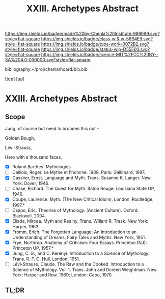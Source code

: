 #   -*- mode: org; fill-column: 60 -*-

#+TITLE: XXIII. Archetypes Abstract
#+STARTUP: showall
#+TOC: headlines 4
#+PROPERTY: filename
#+LINK: pdf   pdfview:~/proj/chenla/hoard/lib/

[[https://img.shields.io/badge/made%20by-Chenla%20Institute-999999.svg?style=flat-square]] 
[[https://img.shields.io/badge/class-w & w-56B4E9.svg?style=flat-square]]
[[https://img.shields.io/badge/type-work-0072B2.svg?style=flat-square]]
[[https://img.shields.io/badge/status-wip-D55E00.svg?style=flat-square]]
[[https://img.shields.io/badge/licence-MIT%2FCC%20BY--SA%204.0-000000.svg?style=flat-square]]

bibliography:~/proj/chenla/hoard/bib.bib

[[[../../index.org][top]]] [[[../index.org][up]]]

* XXIII. Archetypes Abstract
  :PROPERTIES:
  :CUSTOM_ID: 
  :Name:      /home/deerpig/proj/chenla/warp/23/abstract.org
  :Created:   2018-06-04T17:58@Prek Leap (11.642600N-104.919210W)
  :ID:        1b17cf18-ef85-4ecc-b91b-ef01f7f1df0f
  :VER:       581381954.792324620
  :GEO:       48P-491193-1287029-15
  :BXID:      proj:TIF6-4036
  :Class:     primer
  :Type:      work
  :Status:    wip
  :Licence:   MIT/CC BY-SA 4.0
  :END:

** Scope

Jung, of course but need to broaden this out -- 

Golden Bough,

Lévi-Strauss, 

Hero with a thousand faces,

 - [X] Roland Barthes' Mythologies
 - [ ] Caillois, Roger. Le Mythe et l'homme. 1938. Paris: Gallimard, 1987.
 - [X] Cassirer, Ernst. Language and Myth. Trans. Susanne K. Langer. New York: Dover, 1946.
 - [ ] Chase, Richard. The Quest for Myth. Baton Rouge: Louisiana State UP, 1949.
 - [X] Coupe, Laurence. Myth. (The New Critical Idiom). London: Routledge, 1997.*
 - [ ] Csapo, Eric. Theories of Mythology. (Ancient Culture). Oxford: Blackwell, 2004.
 - [X] Eliade, Mircea. Myth and Reality. Trans. Willard R. Trask. New York: Harper, 1963.
 - [X] Fromm, Erich. The Forgotten Language: An Introduction to an Understanding of Dreams, Fairy Tales and Myths. New York, 1951.
 - [X] Frye, Northrop. Anatomy of Criticism: Four Essays. Princeton (NJ): Princeton UP, 1957.*
 - [X] Jung, C. G., and C. Kerényi. Introduction to a Science of Mythology. Trans. R. F. C. Hull. London, 1951.
 - [ ] Lévi-Strauss, Claude. The Raw and the Cooked: Introduction to a Science of Mythology. Vol. 1. Trans. John and Doreen Weightman. New York: Harper and Row, 1969; London: Cape, 1970.


** TL;DR

